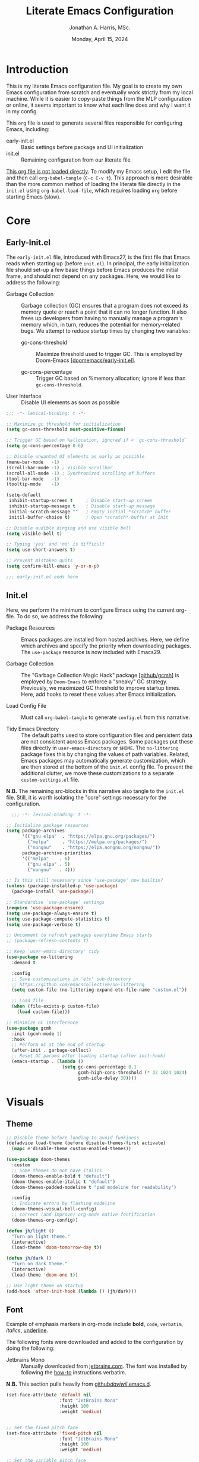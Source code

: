 #+TITLE: Literate Emacs Configuration
#+AUTHOR: Jonathan A. Harris, MSc.
#+DATE: Monday, April 15, 2024
#+PROPERTY: header-args:emacs-lisp :results silent :tangle ../init.el

* Introduction

This is my literate Emacs configuration file. My goal is to create my
own Emacs configuration from scratch and eventually work strictly from
my local machine. While it is easier to copy-paste things from the MLP
configuration or online, it seems important to know what each line
does and why I want it in my config.

This =org= file is used to generate several files responsible for
configuring Emacs, including:

+ early-init.el :: Basic settings before package and UI initialization
+ init.el :: Remaining configuration from our literate file

_This org file is not loaded directly_. To modify my Emacs setup, I
edit the file and then call =org-babel-tangle= (~C-c C-v t~). This
approach is more desirable than the more common method of loading the
literate file directly in the =init.el= using ~org-babel-load-file~,
which requires loading =org= before starting Emacs (slow).

* Core
** Early-Init.el

The =early-init.el= file, introduced with Emacs27, is the first file
that Emacs reads when starting up (before =init.el=). In principal,
the early initialization file should set-up a few basic things before
Emacs produces the initial frame, and should not depend on any
packages. Here, we would like to address the following:

+ Garbage Collection :: Garbage collection (GC) ensures that a program
  does not exceed its memory quote or reach a point that it can no
  longer function. It also frees up developers from having to manually
  manage a program's memory which, in turn, reduces the potential for
  memory-related bugs. We attempt to reduce startup times by changing
  two variables:

  - gc-cons-threshold :: Maximize threshold used to trigger GC. This
    is employed by Doom-Emacs [[[https://github.com/doomemacs/doomemacs/blob/master/early-init.el][doomemacs/early-init.el]]].

  - gc-cons-percentage :: Trigger GC based on %memory allocation;
    ignore if less than =gc-cons-threshold=.

+ User Interface :: Disable UI elements as soon as possible

#+begin_src emacs-lisp :tangle ../early-init.el
;;; -*- lexical-binding: t -*-

;; Maximize gc threshold for initialization
(setq gc-cons-threshold most-positive-fixnum)

;; Trigger GC based on %allocation, ignored if < `gc-cons-threshold`
(setq gc-cons-percentage 0.6)

;; Disable unwanted UI elements as early as possible
(menu-bar-mode   -1)
(scroll-bar-mode -1) ; Visible scrollbar
(scroll-all-mode -1) ; Synchronized scrolling of buffers
(tool-bar-mode   -1)
(tooltip-mode    -1)

(setq-default
 inhibit-startup-screen t     ; Disable start-up screen
 inhibit-startup-message t    ; Disable start-up message
 initial-scratch-message ""   ; Empty initial *scratch* buffer
 initil-buffer-choice t)      ; Open *scratch* buffer at init

;; Disable audible dinging and use visible bell
(setq visible-bell t)

;; Typing 'yes' and 'no' is difficult
(setq use-short-answers t)

;; Prevent mistaken quits
(setq confirm-kill-emacs 'y-or-n-p)

;;; early-init.el ends here
#+end_src

** Init.el

Here, we perform the minimum to configure Emacs using the current
org-file. To do so, we address the following:

+ Package Resources :: Emacs packages are installed from hosted
  archives. Here, we define which archives and specify the priority
  when downloading packages. The =use-package= resource is now
  included with Emacs29.

+ Garbage Collection :: The "Garbage Collection Magic Hack" package
  [[[https://github.com/emacsmirror/gcmh][github/gcmh]]] is employed by =Doom-Emacs= to enforce a "sneaky" GC
  strategy. Previously, we maximized GC threshold to improve startup
  times. Here, add hooks to reset these values after Emacs
  initialization.

+ Load Config File :: Must call =org-babel-tangle= to generate
  =config.el= from this narrative.

+ Tidy Emacs Directory :: The default paths used to store
  configuration files and persistent data are not consistent across
  Emacs packages. Some packages put these files directly in
  ~user-emacs-directory~ or ~$HOME~. The =no-littering= package fixes
  this by changing the values of path variables. Related, Emacs
  packages may automatically generate customization, which are then
  stored at the bottom of the =init.el= config file. To prevent the
  additional clutter, we move these customizations to a separate
  =custom-settings.el= file.

*N.B.* The remaining src-blocks in this narrative also tangle to the
=init.el= file. Still, it is worth isolating the "core" settings
necessary for the configuration.

#+begin_src emacs-lisp
  ;;; -*- lexical-binding: t -*-

;; Initialize package resources
(setq package-archives
      '(("gnu elpa"  . "https://elpa.gnu.org/packages/")
        ("melpa"     . "https://melpa.org/packages/")
        ("nongnu"    . "https://elpa.nongnu.org/nongnu/"))
      package-archive-priorities
      '(("melpa"    . 6)
        ("gnu elpa" . 5)
        ("nongnu"   . 4)))

;; Is this still necessary since 'use-package' now builtin?
(unless (package-installed-p 'use-package)
  (package-install 'use-package))

;; Standardize `use-package` settings
(require 'use-package-ensure)
(setq use-package-always-ensure t)
(setq use-package-compute-statistics t)
(setq use-package-verbose t)

;; Uncomment to refresh packages everytime Emacs starts
;; (package-refresh-contents t)

;; Keep 'user-emacs-directory' tidy
(use-package no-littering
  :demand t

  :config
  ;; Save customizations in 'etc' sub-directory
  ;; https://github.com/emacscollective/no-littering
  (setq custom-file (no-littering-expand-etc-file-name "custom.el"))

  ;; Load file
  (when (file-exists-p custom-file)
    (load custom-file)))

;; Minimize GC interference
(use-package gcmh
  :init (gcmh-mode 1)
  :hook
  ;; Perform GC at the end of startup
  (after-init . garbage-collect)
  ;; Reset GC params after loading startup (after init-hook)
  (emacs-startup . (lambda ()
                     (setq gc-cons-percentage 0.1
                           gcmh-high-cons-threshold (* 32 1024 1024)
                           gcmh-idle-delay 30))))
#+end_src

* Visuals
** Theme

#+begin_src emacs-lisp
;; Disable theme before loading to avoid funkiness
(defadvice load-theme (before disable-themes-first activate)
  (mapc #'disable-theme custom-enabled-themes))

(use-package doom-themes
  :custom
  ;; Some themes do not have italics
  (doom-themes-enable-bold t "default")
  (doom-themes-enable-italic t "default")
  (doom-themes-padded-modeline t "pad modeline for readability")

  :config
  ;; Indicate errors by flashing modeline
  (doom-themes-visual-bell-config)
  ;; correct (and improve) org-mode native fontification
  (doom-themes-org-config))

(defun jh/light ()
  "Turn on light theme."
  (interactive)
  (load-theme 'doom-tomorrow-day t))

(defun jh/dark ()
  "Turn on dark theme."
  (interactive)
  (load-theme 'doom-one t))

;; Use light theme on startup
(add-hook 'after-init-hook (lambda () (jh/dark)))
#+end_src

** Font

Example of emphasis markers in org-mode include *bold*, ~code~,
=verbatim=, /italics/, _underline_.

The following fonts were downloaded and added to the configuration by
doing the following:
+ Jetbrains Mono :: Manually downloaded from [[https://www.jetbrains.com/lp/mono/][jetbrains.com]]. The font
  was installed by following the [[https://www.jetbrains.com/lp/mono/#how-to-install][how-to]] instructions verbatim.

*N.B.* This section pulls heavily from [[https://github.com/daviwil/dotfiles/blob/emacs-home-service/.emacs.d/modules/dw-core.el][github/daviwil/.emacs.d]].

#+begin_src emacs-lisp
(set-face-attribute 'default nil
                    :font "JetBrains Mono"
                    :height 100
                    :weight 'medium)


;; Set the fixed pitch face
(set-face-attribute 'fixed-pitch nil
                    :font "JetBrains Mono"
                    :height 100
                    :weight 'medium)

;; Set the variable pitch face
(set-face-attribute 'variable-pitch nil
                    :font "JetBrains Mono"
                    :height 100
                    :weight 'medium)
#+end_src

** Icons

#+begin_src emacs-lisp
(use-package nerd-icons
  :config
  ;; Download nerd-icons if directory not found
  (unless (car (file-expand-wildcards
                (concat user-emacs-directory "elpa/nerd-icons-*")))
    (nerd-icons-install-fonts t)))
#+end_src

** Modeline

#+begin_src emacs-lisp
(use-package doom-modeline
  :config (doom-modeline-mode 1)
  :custom
  (doom-modeline-buffer-file-name-style 'truncate-with-project "display project/./filename")
  (doom-modeline-buffer-encoding nil "dont care about UTF-8 badge")
  (doom-modeline-vcs-max-length 30 "limit branch name length")
  (doom-modeline-enable-word-count t "turn on wordcount"))
#+end_src

** Cursor

#+begin_src emacs-lisp
;; Builtin Emacs minor mode highlights line at point
(global-hl-line-mode 1)

;; Flash cursor location when switching buffers
(use-package beacon
  :config (beacon-mode 1))
#+end_src

I frequently use ~magit-find-file~ to view files on remote
repositories (=magit-blob-mode=). It would be nice if the cursor would
change shape to indicate whether my current buffer is the local or
remote version of a file. *N.B.* It is not possible to change the
~cursor-color~ locally. Previous attempts to change the cursor color
to red did not revert the color back to the theme color.

#+begin_src emacs-lisp
;; Use bar for cursor instead of box
(defvar standard-cursor-type 'bar)
(setq-default cursor-type standard-cursor-type)

(defun jh/hollow-cursor-if-magit-blob-mode ()
  "Change cursor to hollow-box if viewing magit-blob file"
  (if magit-blob-mode
      (setq cursor-type 'hollow)
    (setq cursor-type standard-cursor-type)))

(add-hook 'magit-blob-mode-hook 'jh/hollow-cursor-if-magit-blob-mode)
#+end_src

** Highlighting

#+begin_src emacs-lisp
;; Global minor mode to highlight thing under point
(use-package highlight-thing
  :demand t
  :hook (prog-mode org-mode)
  :custom
  (highlight-thing-exclude-thing-under-point t)
  (highlight-thing-all-visible-buffers t)
  (highlight-thing-case-sensitive-p t)
  (highlight-thing-ignore-list
   '("False" "True", "return", "None", "if", "else", "self",
     "import", "from", "in", "def", "class")))
#+end_src

** Line Numbering

#+begin_src emacs-lisp
;; Builtin Emacs minor-mode shows column number in mode-line
(column-number-mode 1)

;; Hook builtin Emacs minor-mode to only display line numbers in prog-mode
(add-hook 'prog-mode-hook 'display-line-numbers-mode)
#+end_src

* Formatting
** Indentation Style

Emacs comes with a default indentation style that is not
desirable. Here, we define the indentation style for [[https://www.gnu.org/software/emacs/manual/html_node/ccmode/][CC Mode]] and set
the basic offset to =4= (credit: [[https://stackoverflow.com/questions/37105356/change-tab-width-in-emacs][StackOverflow]]); [[https://www.emacswiki.org/emacs/IndentingC][emacswiki]] contains an
example of the change.  Additionally, we modify the standard indent
and tab behavior. Finally, TeX files ignores tabs, so we want to
prevent using TAB to add multiple spaces when formatting a region
[[[https://www.gnu.org/software/emacs/manual/html_node/eintr/Indent-Tabs-Mode.html][gnu.org]]]

#+begin_src emacs-lisp
(setq
 c-default-style "linux"
 c-basic-offset 4
 tab-width 4)

;; set indentation for enriched text
(setq-default standard-indent 4)

;; use tab for auto-complete selection
(setq-default tab-always-indent 'complete)

;; prevent extraneous tabs -- affects TeX
(setq-default indent-tabs-mode nil)
#+end_src

** Line Wrapping

#+begin_src emacs-lisp
;; Builtin Emacs minor-mode wraps long text to next line
(global-visual-line-mode 1)
#+end_src

** Tidy White Spaces

The builtin =whitespace-mode= is useful for visualizing and
automatically cleaning up white-spaces in our buffers. [[https://www.emacswiki.org/emacs/WhiteSpace][Emacswiki]]
provides a nice overview of the settings.

The ~whitespace-style~ variable specifies how blank white-spaces are
visualized and the following are included in our configuration:
  + face :: Enable all visualization via faces. Required for
    visualization of many white-spaces listed below.
  + trailing :: Trailing blanks are visualized via faces.
  + lines-tail :: Columns beyond ~whitespace-line-column~ are highlighted
    via faces (must exclude =lines= in our configuration).
  + empty :: Empty lines at beginning/end of buffer are visualized.
  + indentation::space :: TABs at beginning of lines are visualized.
  + space-before-tab::tab :: SPACEs before TAB are visualized.

#+begin_src emacs-lisp
;; Builtin Emacs variable highlights empty lines
(setq indicate-empty-lines t)

;; Visualize whitespace and remove on cleanup
(use-package whitespace
  :hook ((prog-mode . whitespace-mode)
         (before-save . whitespace-cleanup))
  :custom
  (whitespace-line-column 79)
  (whitespace-style '(face trailing lines-tail empty
                           indentation::space space-before-tab::tab))
  :config
  ;; Turn off global whitespace mode
  (global-whitespace-mode 0))
#+end_src

** Naming Convention

#+begin_src emacs-lisp
;; Unique buffers of identical files denoted with parent directory name
(setq uniquify-buffer-name-style 'forward)

;; Change frame title to buffer name
(setq frame-title-format
      '("Emacs: " (:eval (if (buffer-file-name)
                             (abbreviate-file-name (buffer-file-name)) "%b"))))
#+end_src

** Overwrite Active Region

#+begin_src emacs-lisp
;; Builtin Emacs minor-mode overwrites active region when typing/pasting
(delete-selection-mode 1)
#+end_src

** Delimiters

#+begin_src emacs-lisp
;; Builtin Emacs mode inserts closing delimiter upon typing an open delimiter
(electric-pair-mode 1)

;; Prevent "())" if hitting ")" after 'electric-pair-mode' completes "()"
(setq electric-pair-skip-self t)

;; Builtin Emacs mode highlights matching delimiter pairs
(show-paren-mode 1)
(setq-default show-paren-style 'parenthesis ;; Highlight delimiters, not contents
              show-paren-when-point-in-periphery t) ;; Highlight even if ws present
#+end_src

* Behavior
** Killing Buffers

#+begin_src emacs-lisp
;; Do not ask if I want to kill a buffer (C-x C-k)
(setq kill-buffer-query-functions nil)

;; Kill current buffer instead of selecting it from minibuffer
(global-set-key (kbd "C-x M-k") 'kill-current-buffer)
#+end_src
* Mini-Buffer
** General Mini-Buffer Behavior

#+begin_src emacs-lisp
;; Enable recursive minibuffers
(setq enable-recursive-minibuffers t)
#+end_src

** Vertico

Out of the box, Emacs requires the user to iteratively probe
=*Completion*= buffer as they blindly type the name of the desired
buffer or file-path when calling ~switch-to-buffer~ or ~file-file~, for
example. _Annoying_. Alternatively, the =Vertico= package displays these
results directly in the mini-buffer and additional functionality is
provided by =Vertico-Directory=. The separate package =Savehist= saves the
mini-buffer history so previous completions are more quickly
available.

*N.B.* The author of =Vertico= recommends activating the packages in
the ~:init~ section of =use-package= such that the mode gets enabled
right away. Note that this forces loading the package.

#+begin_src emacs-lisp
;; Mini-buffer completion
(use-package vertico
  :init (vertico-mode 1)
  :custom (vertico-cycle t "Cyle to top of list"))

;; Save minibuffer history for 'Vertico'
(use-package savehist
  :init (savehist-mode 1))

;; Configure directory extension.
(use-package vertico-directory
  :after vertico
  :ensure nil
  ;; More convenient directory navigation commands
  :bind (:map vertico-map
              ("RET" . vertico-directory-enter)
              ("DEL" . vertico-directory-delete-char)
              ("M-DEL" . vertico-directory-delete-word))
  ;; Tidy shadowed file names
  :hook (rfn-eshadow-update-overlay . vertico-directory-tidy))
#+end_src

** Marginalia

The =marginalia= package provides supplemental information to
mini-buffer completions. For example, file permissions/size/timestamp
data when searching for a file using ~M-x find-file~.

#+begin_src emacs-lisp
;; Provides additional data to mini-buffer completion
(use-package marginalia
  ;; Same reason as 'vertico' and 'savehist'
  :init (marginalia-mode 1))

;; Add nerd-icons to mini-buffer marginalia
(use-package nerd-icons-completion
  :after (marginalia nerd-icons)
  :hook (marginalia-mode . nerd-icons-completion-marginalia-setup)
  :config (nerd-icons-completion-mode))
#+end_src

** Orderless

The =orderless= package provides mini-buffer completion irrespective
of regex pattern order. In practice, searching for =README.org=
auto-completes to the full file path, instead of needing to first
enter the parent directory, then the sub-directory, etc etc.

*N.B.* Below is copied directly from [[https://github.com/oantolin/orderless/tree/master][github/orderless]]

#+begin_src emacs-lisp
(use-package orderless
  :custom
  (completion-styles '(orderless basic))
  (completion-category-defaults nil)
  (completion-category-overrides '((file (styles partial-completion)))))
#+end_src

** TODO Consult

=Consult= is a powerful package for Emacs that enhances the
mini-buffer experience by providing advanced completion and selection
capabilities.

+ [[https://github.com/condy0919/.emacs.d/blob/8519a2af5847ecb69ff841db8ef76ed42465fb80/lisp/init-minibuffer.el#L22][condy0919]] :: example of remapping existing keybindings

*N.B.* This is pulled from github. Will configure later.

#+begin_src emacs-lisp
(use-package consult
  :bind (;; C-c bindings in `mode-specific-map'
         ("C-c M-x" . consult-mode-command)
         ("C-c h" . consult-history)
         ("C-c k" . consult-kmacro)
         ("C-c m" . consult-man)
         ("C-c i" . consult-info)
         ([remap Info-search] . consult-info)
         ;; C-x bindings in `ctl-x-map'
         ("C-x M-:" . consult-complex-command)     ;; orig. repeat-complex-command
         ("C-x b" . consult-buffer)                ;; orig. switch-to-buffer
         ("C-x 4 b" . consult-buffer-other-window) ;; orig. switch-to-buffer-other-window
         ("C-x 5 b" . consult-buffer-other-frame)  ;; orig. switch-to-buffer-other-frame
         ("C-x t b" . consult-buffer-other-tab)    ;; orig. switch-to-buffer-other-tab
         ("C-x r b" . consult-bookmark)            ;; orig. bookmark-jump
         ("C-x p b" . consult-project-buffer)      ;; orig. project-switch-to-buffer
         ;; Custom M-# bindings for fast register access
         ("M-#" . consult-register-load)
         ("M-'" . consult-register-store)          ;; orig. abbrev-prefix-mark (unrelated)
         ("C-M-#" . consult-register)
         ;; Other custom bindings
         ("M-y" . consult-yank-pop)                ;; orig. yank-pop
         ;; M-g bindings in `goto-map'
         ("M-g e" . consult-compile-error)
         ("M-g f" . consult-flymake)               ;; Alternative: consult-flycheck
         ("M-g g" . consult-goto-line)             ;; orig. goto-line
         ("M-g M-g" . consult-goto-line)           ;; orig. goto-line
         ("M-g o" . consult-outline)               ;; Alternative: consult-org-heading
         ("M-g m" . consult-mark)
         ("M-g k" . consult-global-mark)
         ("M-g i" . consult-imenu)
         ("M-g I" . consult-imenu-multi)
         ;; M-s bindings in `search-map'
         ("M-s d" . consult-find)                  ;; Alternative: consult-fd
         ("M-s c" . consult-locate)
         ("M-s g" . consult-grep)
         ("M-s G" . consult-git-grep)
         ("M-s r" . consult-ripgrep)
         ("M-s l" . consult-line)
         ("M-s L" . consult-line-multi)
         ("M-s k" . consult-keep-lines)
         ("M-s u" . consult-focus-lines)
         ;; Isearch integration
         ("M-s e" . consult-isearch-history)
         :map isearch-mode-map
         ("M-e" . consult-isearch-history)         ;; orig. isearch-edit-string
         ("M-s e" . consult-isearch-history)       ;; orig. isearch-edit-string
         ("M-s l" . consult-line)                  ;; needed by consult-line to detect isearch
         ("M-s L" . consult-line-multi)            ;; needed by consult-line to detect isearch
         ;; Minibuffer history
         :map minibuffer-local-map
         ("M-s" . consult-history)                 ;; orig. next-matching-history-element
         ("M-r" . consult-history))                ;; orig. previous-matching-history-element

  ;; Enable automatic preview at point in the *Completions* buffer. This is
  ;; relevant when you use the default completion UI.
  :hook (completion-list-mode . consult-preview-at-point-mode)
  :init

  ;; Optionally configure the register formatting. This improves the register
  ;; preview for `consult-register', `consult-register-load',
  ;; `consult-register-store' and the Emacs built-ins.
  (setq register-preview-delay 0.5
        register-preview-function #'consult-register-format)

  ;; Optionally tweak the register preview window.
  ;; This adds thin lines, sorting and hides the mode line of the window.
  (advice-add #'register-preview :override #'consult-register-window)

  ;; Use Consult to select xref locations with preview
  (setq xref-show-xrefs-function #'consult-xref
        xref-show-definitions-function #'consult-xref)

  ;; Configure other variables and modes in the :config section,
  ;; after lazily loading the package.
  :config

  ;; Optionally configure preview. The default value
  ;; is 'any, such that any key triggers the preview.
  ;; (setq consult-preview-key 'any)
  ;; (setq consult-preview-key "M-.")
  ;; (setq consult-preview-key '("S-<down>" "S-<up>"))
  ;; For some commands and buffer sources it is useful to configure the
  ;; :preview-key on a per-command basis using the `consult-customize' macro.
  (consult-customize
   consult-theme :preview-key '(:debounce 0.2 any)
   consult-ripgrep consult-git-grep consult-grep
   consult-bookmark consult-recent-file consult-xref
   consult--source-bookmark consult--source-file-register
   consult--source-recent-file consult--source-project-recent-file
   ;; :preview-key "M-."
   :preview-key '(:debounce 0.4 any))

  ;; Optionally configure the narrowing key.
  ;; Both < and C-+ work reasonably well.
  (setq consult-narrow-key "<") ;; "C-+"

  ;; Optionally make narrowing help available in the minibuffer.
  ;; You may want to use `embark-prefix-help-command' or which-key instead.
  ;; (define-key consult-narrow-map (vconcat consult-narrow-key "?") #'consult-narrow-help)

  ;; By default `consult-project-function' uses `project-root' from project.el.
  ;; Optionally configure a different project root function.
  ;;;; 1. project.el (the default)
  ;; (setq consult-project-function #'consult--default-project--function)
  ;;;; 2. vc.el (vc-root-dir)
  ;; (setq consult-project-function (lambda (_) (vc-root-dir)))
  ;;;; 3. locate-dominating-file
  ;; (setq consult-project-function (lambda (_) (locate-dominating-file "." ".git")))
  ;;;; 4. projectile.el (projectile-project-root)
  ;; (autoload 'projectile-project-root "projectile")
  ;; (setq consult-project-function (lambda (_) (projectile-project-root)))
  ;;;; 5. No project support
  ;; (setq consult-project-function nil)
)
#+end_src

** Custom Functionality
*** Prompt Indicator to ~completing-read-multiple~

Recommended in the configuration of =vertico= package [[[https://github.com/minad/vertico][github/vertico]]],
the custom function ~crm-indicator~ adds an indicator to the completion
prompt when using ~completing-read-multiple~ which can be useful for
visually distinguishing prompts or results.

#+begin_src emacs-lisp
(defun crm-indicator (args)
  "Add indicator to completion promp when using 'completing-read-multiple'"
  (cons (format "[CRM%s] %s"
                (replace-regexp-in-string
                 "\\`\\[.*?]\\*\\|\\[.*?]\\*\\'" ""
                 crm-separator)
                (car args))
        (cdr args)))
(advice-add #'completing-read-multiple :filter-args #'crm-indicator)
#+end_src

For example, calling the example function ~test-crm-indicator~ indicates
that selecting multiple options is both possible using a
comma-separator. *N.B.* src-block not tangled to configuration file.

#+begin_src emacs-lisp :tangle no
(defun test-crm-indicator ()
  "A custom function using completing-read-multiple."
  (interactive)
  (let ((choices '("Option A" "Option B" "Option C")))
    (completing-read-multiple "Choose options: " choices)))
#+end_src

*** Make Minibuffer Prompt Read-Only

Again, recommended in the configuration of the =vertico= package
[[[https://github.com/minad/vertico][github/vertico]]]. This code defines the minibuffer prompt to be
read-only and makes the cursor intangible when it is over the
minibuffer prompt. In other words, text in the minibuffer cannot be
selected or modified by the cursor. This can be useful for creating a
visually distinct and non-editable minibuffer prompt.

#+begin_src emacs-lisp
(setq minibuffer-prompt-properties
      '(read-only t cursor-intangible t face minibuffer-prompt))

(add-hook 'minibuffer-setup-hook #'cursor-intangible-mode)
#+end_src

For example if ~(setq minibuffer-prompt-properties nil)~ and we call
~M-x~, it would be possible to modify the prompt by moving the cursor
back ~C-b~ and deleting M, -, or x. _Not ideal_.

*** Close Minibuffer From Anywhere in Emacs

The function ~keyboard-quit~ does not close the minibuffer when the
cursor is somewhere else. Lets change that.

#+begin_src emacs-lisp
;; Closes minibuffer regardless of point location
(advice-add 'keyboard-quit :before (lambda ()
                                     (when (active-minibuffer-window)
                                       (abort-recursive-edit))))
#+end_src

*** Jump to Minibuffer

#+begin_src emacs-lisp
(defun jh/jump-to-minibuffer ()
  "Move point to minibuffer."
  (interactive)
  (when-let ((minibuffer-window (active-minibuffer-window)))
    (select-window minibuffer-window)))
#+end_src

* Org-Mode
** General Settings

#+begin_src emacs-lisp
(use-package org
  :demand t
  :hook (;; Refresh inline images after executing scr-block
         (org-babel-after-execute . (lambda () (org-display-inline-images nil t)))
         ;; Cleanup whitespace when entering/exiting org-edit-src buffer
         (org-src-mode . whitespace-cleanup))

  :custom
  ;; Org-Mode structure settings
  (org-hide-leading-stars t "Use org-modern bullets for header level")
  (org-startup-folded t     "Fold headers by default")
  (org-startup-indented t   "Align text vertically with header level")
  (org-adapt-indentation t  "Indent w.r.t. org-header level")

  ;; Text behavior settings
  (org-hide-emphasis-markers t "Remove =STR= emphasis markers")
  (org-special-ctrl-a/e t      "C-a/e jump to start/end of headline text")

  ;; Babel / Source code settings
  (org-confirm-babel-evaluate nil "Do not confirm src-block evaluation")
  (org-src-window-setup 'current-window "Use current buffer for src-context")
  (org-src-preserve-indentation t "Align src code with leftmost column")
  (org-src-ask-before-returning-to-edit-buffer t "Turn off prompt before edit buffer")

  ;; Figure settings
  (org-display-remote-inline-images 'cache "Allow inline display of remote images")
  (org-startup-with-inline-images t "Include images when opening org-file")

  ;; File path settings
  (org-link-file-path-type 'relative "Use relative links for org-insert-link")

  ;; Misc. settings
  ;; Cache error -- https://emacs.stackexchange.com/a/42014
  (org-element-use-cache nil "Turn off due to frequent error")
  (org-ellipsis "▾"          "Indicator for collapsed header")

  ;; ? speed-key opens Speed Keys help.
  (org-use-speed-commands
   ;; If non-nil, 'org-use-speed-commands' allows efficient
   ;; navigation of headline text when cursor is on leading
   ;; star. Custom function allows use of Speed keys if on ANY
   ;; stars.
   (lambda ()
     (and (looking-at org-outline-regexp)
          (looking-back "^\**"))))

  :config
  ;; Improved vertical scrolling when images are present
  (use-package iscroll
    :hook (org-mode)))
#+end_src

** Org-Modern

The =org-modern= package improves the visuals of org-mode by styling the
headlines, keywords, tables, and source-blocks.

#+begin_src emacs-lisp
;; Improve visuals by styling headlines, keywords, tables, etc
(use-package org-modern
  :after org
  :commands (org-modern-mode org-modern-agenda)
  :hook ((org-mode                 . org-modern-mode)
         (org-agenda-finalize-hook . org-modern-agenda))
  :custom((org-modern-block-fringe 5)
          (org-modern-star '("◉" "○" "●" "○" "●" "○" "●"))))
#+end_src

** Org-Appear

The =org-appear= reveals hidden emphasis markers only if the point is
inside the markers. We also extend this functionality to LaTeX.

#+begin_src emacs-lisp
(use-package org-appear
  :hook (org-mode)
  :custom (org-appear-inside-latex t))
#+end_src

* Version Control

#+begin_src emacs-lisp
(use-package magit
  :bind ("C-x g" . magit-status)
  :diminish magit-minor-mode
  :hook (git-commit-mode . (lambda () (setq fill-column 72)))
  :mode ("/\\.gitmodules\\'" . conf-mode)
  :custom
  ;; hide ^M chars at the end of the line when viewing diffs
  (magit-diff-hide-trailing-cr-characters t)

  ;; Limit legth of commit message summary
  (git-commit-summary-max-length 50)

  ;; Open status buffer in same buffer
  (magit-display-buffer-function 'magit-display-buffer-same-window-except-diff-v1))

(use-package git-gutter
  :hook (prog-mode org-mode)
  :bind (("C-x P" . git-gutter:previous-hunk)
         ("C-x N" . git-gutter:next-hunk)
         ("C-x G" . git-gutter:popup-hunk))
  :config
  ;; Must include if 'linum-mode' activated (common in 'prog-mode')
  ;; because 'git-gutter' does not work with 'linum-mode'.
  (use-package git-gutter-fringe
    :commands git-gutter-mode
    :config (global-git-gutter-mode)))
#+end_src

* Productivity
** Projectile

The =projectile= package provides a number of project interaction
features [[[https://github.com/bbatsov/projectile][github/projectile]]].

#+begin_src emacs-lisp
(use-package projectile
  :init (projectile-mode 1)
  ;; :custom
  ;; ;; cache to prevent slow 'projectil-find-file' on larger projects
  ;; (projectile-enable-caching t)
  :bind (:map projectile-mode-map
              ("C-c p" . projectile-command-map)))
#+end_src

** Yankpad

The =Yankpad= package streamlines the mundane insertion of text
snippets.

#+begin_src emacs-lisp
(use-package yankpad
  :ensure t
  :defer 10
  :init (setq yankpad-file "~/.org/yankpad.org")
  :config
  ;; Always require user to provide snippet category before 'yankpad-insert'
  (advice-add 'yankpad-insert :before (lambda () (setq yankpad-category nil))))
#+end_src

* Custom Function
** Create :file Link to Current Buffer

#+begin_src emacs-lisp
(defun create-file-link-from-current-buffer ()
  "Build [[:file file-path][file-name]] org-link from current
buffer.

The function 'buffer-file-name' returns the absolute path of the
buffer, which breaks should other users open the link. Instead,
the relative path is referenced using the 'abbreviate-file-name'
function."

  (interactive)
  (if-let ((absolute-path (buffer-file-name)))
      (kill-new (message "[[file:%s][%s]]"
                         (abbreviate-file-name absolute-path)
                         (buffer-name)))
    (message "Buffer is not a file")))

(global-set-key (kbd "C-c L") 'create-file-link-from-current-buffer)
#+end_src

* Conclusion

Ta-dah!

#+begin_src emacs-lisp
;;; init.el ends here
#+end_src
